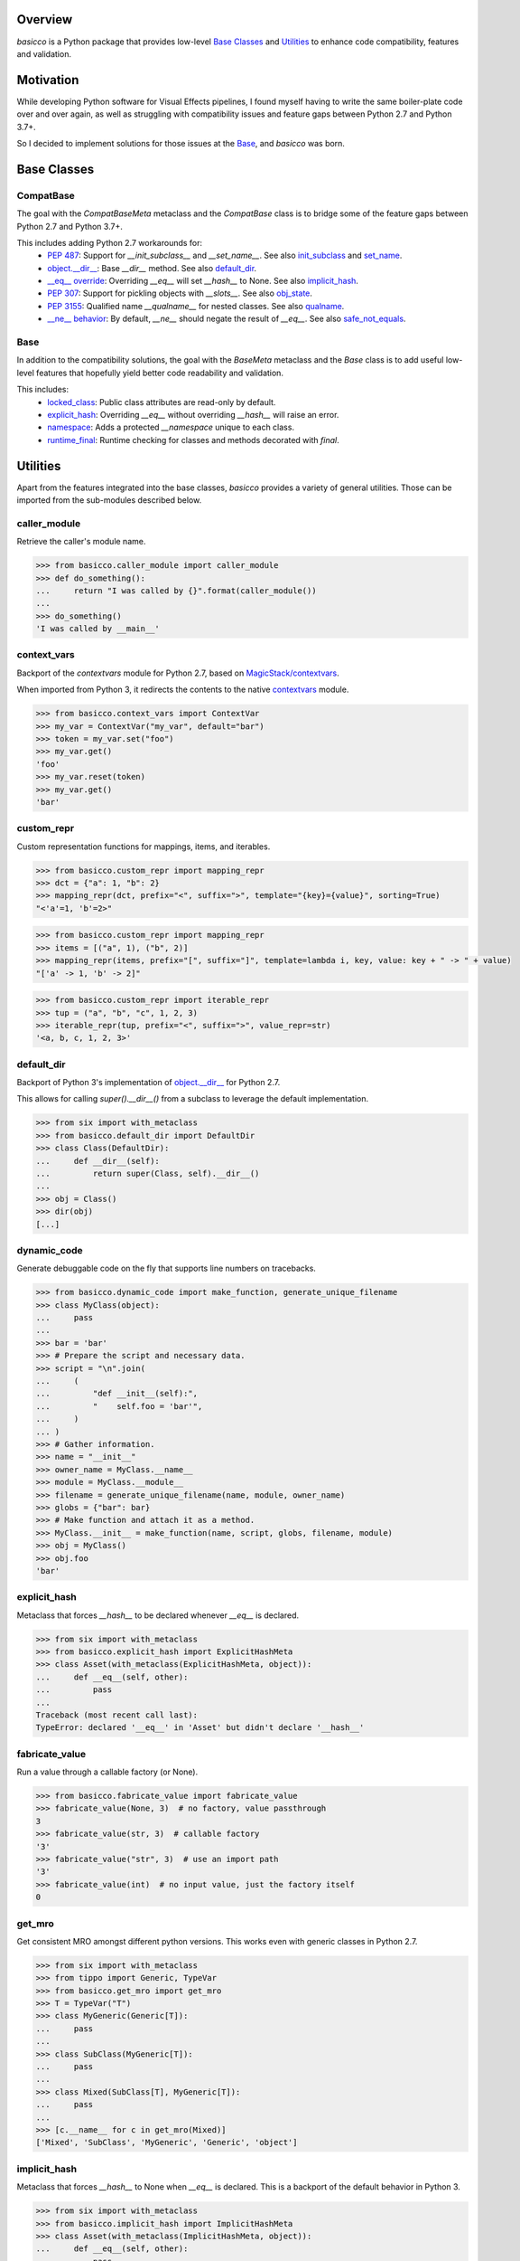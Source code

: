 .. raw:: html

   <p align="center">
     <a href="https://github.com/brunonicko/basicco">
         <picture>
            <object data="./_static/basicco.svg" type="image/png">
                <source srcset="./docs/source/_static/basicco_white.svg" media="(prefers-color-scheme: dark)">
                <img src="./docs/source/_static/basicco.svg" width="60%" alt="basicco" />
            </object>
         </picture>
     </a>
   </p>
   <p align="center">
      <a href="https://github.com/brunonicko/basicco/actions?query=workflow%3AMyPy">
          <img src="https://github.com/brunonicko/basicco/workflows/MyPy/badge.svg" alt="MyPy" />
      </a>

      <a href="https://github.com/brunonicko/basicco/actions?query=workflow%3ALint">
          <img src="https://github.com/brunonicko/basicco/workflows/Lint/badge.svg" alt="MyPy" />
      </a>

      <a href="https://github.com/brunonicko/basicco/actions?query=workflow%3ATests">
          <img src="https://github.com/brunonicko/basicco/workflows/Tests/badge.svg" alt="MyPy" />
      </a>

      <a href="https://basicco.readthedocs.io/en/stable/">
          <img src="https://readthedocs.org/projects/basicco/badge/?version=stable" alt="MyPy" />
      </a>

      <a href="https://github.com/brunonicko/basicco/blob/master/LICENSE">
          <img src="https://img.shields.io/github/license/brunonicko/basicco?color=light-green" alt="MyPy" />
      </a>

      <a href="https://pepy.tech/project/basicco">
          <img src="https://static.pepy.tech/personalized-badge/basicco?period=total&units=international_system&left_color=grey&right_color=brightgreen&left_text=Downloads" alt="MyPy" />
      </a>

      <a href="https://pypi.org/project/basicco/">
          <img src="https://img.shields.io/pypi/pyversions/basicco?color=light-green&style=flat" alt="MyPy" />
      </a>
   </p>

Overview
--------
`basicco` is a Python package that provides low-level `Base Classes`_ and `Utilities`_ to enhance code compatibility,
features and validation.

Motivation
----------
While developing Python software for Visual Effects pipelines, I found myself having to write the same boiler-plate
code over and over again, as well as struggling with compatibility issues and feature gaps between Python 2.7 and
Python 3.7+.

So I decided to implement solutions for those issues at the `Base`_, and `basicco` was born.

Base Classes
------------

CompatBase
^^^^^^^^^^
The goal with the `CompatBaseMeta` metaclass and the `CompatBase` class is to bridge some of the feature gaps between
Python 2.7 and Python 3.7+.

This includes adding Python 2.7 workarounds for:
  - `PEP 487 <https://peps.python.org/pep-0487/>`_: Support for `__init_subclass__` and `__set_name__`.
    See also `init_subclass`_ and `set_name`_.
  - `object.__dir__ <https://docs.python.org/3/reference/datamodel.html#object.__dir__>`_: Base `__dir__` method.
    See also `default_dir`_.
  - `__eq__ override <https://docs.python.org/3/reference/datamodel.html#object.__hash__>`_: Overriding `__eq__` will
    set `__hash__` to None. See also `implicit_hash`_.
  - `PEP 307 <https://peps.python.org/pep-0307/>`_: Support for pickling objects with `__slots__`.
    See also `obj_state`_.
  - `PEP 3155 <https://peps.python.org/pep-03155/>`_: Qualified name `__qualname__` for nested classes.
    See also `qualname`_.
  - `__ne__ behavior <https://docs.python.org/3.0/whatsnew/3.0.html#operators-and-special-methods>`_: By default,
    `__ne__` should negate the result of `__eq__`.
    See also `safe_not_equals`_.

Base
^^^^
In addition to the compatibility solutions, the goal with the `BaseMeta` metaclass and the `Base` class is to add
useful low-level features that hopefully yield better code readability and validation.

This includes:
  - `locked_class`_: Public class attributes are read-only by default.
  - `explicit_hash`_: Overriding `__eq__` without overriding `__hash__` will raise an error.
  - `namespace`_: Adds a protected `__namespace` unique to each class.
  - `runtime_final`_: Runtime checking for classes and methods decorated with `final`.

Utilities
---------
Apart from the features integrated into the base classes, `basicco` provides a variety of general utilities.
Those can be imported from the sub-modules described below.

caller_module
^^^^^^^^^^^^^
Retrieve the caller's module name.

.. code:: python

    >>> from basicco.caller_module import caller_module
    >>> def do_something():
    ...     return "I was called by {}".format(caller_module())
    ...
    >>> do_something()
    'I was called by __main__'

context_vars
^^^^^^^^^^^^
Backport of the `contextvars` module for Python 2.7, based on
`MagicStack/contextvars <https://github.com/MagicStack/contextvars>`_.

When imported from Python 3, it redirects the contents to the native
`contextvars <https://docs.python.org/3/library/contextvars.html>`_ module.

.. code:: python

    >>> from basicco.context_vars import ContextVar
    >>> my_var = ContextVar("my_var", default="bar")
    >>> token = my_var.set("foo")
    >>> my_var.get()
    'foo'
    >>> my_var.reset(token)
    >>> my_var.get()
    'bar'

custom_repr
^^^^^^^^^^^
Custom representation functions for mappings, items, and iterables.

.. code:: python

    >>> from basicco.custom_repr import mapping_repr
    >>> dct = {"a": 1, "b": 2}
    >>> mapping_repr(dct, prefix="<", suffix=">", template="{key}={value}", sorting=True)
    "<'a'=1, 'b'=2>"

.. code:: python

    >>> from basicco.custom_repr import mapping_repr
    >>> items = [("a", 1), ("b", 2)]
    >>> mapping_repr(items, prefix="[", suffix="]", template=lambda i, key, value: key + " -> " + value)
    "['a' -> 1, 'b' -> 2]"

.. code:: python

    >>> from basicco.custom_repr import iterable_repr
    >>> tup = ("a", "b", "c", 1, 2, 3)
    >>> iterable_repr(tup, prefix="<", suffix=">", value_repr=str)
    '<a, b, c, 1, 2, 3>'

default_dir
^^^^^^^^^^^
Backport of Python 3's implementation of
`object.__dir__ <https://docs.python.org/3/reference/datamodel.html#object.__dir__>`_ for Python 2.7.

This allows for calling `super().__dir__()` from a subclass to leverage the default implementation.

.. code:: python

    >>> from six import with_metaclass
    >>> from basicco.default_dir import DefaultDir
    >>> class Class(DefaultDir):
    ...     def __dir__(self):
    ...         return super(Class, self).__dir__()
    ...
    >>> obj = Class()
    >>> dir(obj)
    [...]

dynamic_code
^^^^^^^^^^^^
Generate debuggable code on the fly that supports line numbers on tracebacks.

.. code:: python

    >>> from basicco.dynamic_code import make_function, generate_unique_filename
    >>> class MyClass(object):
    ...     pass
    ...
    >>> bar = 'bar'
    >>> # Prepare the script and necessary data.
    >>> script = "\n".join(
    ...     (
    ...         "def __init__(self):",
    ...         "    self.foo = 'bar'",
    ...     )
    ... )
    >>> # Gather information.
    >>> name = "__init__"
    >>> owner_name = MyClass.__name__
    >>> module = MyClass.__module__
    >>> filename = generate_unique_filename(name, module, owner_name)
    >>> globs = {"bar": bar}
    >>> # Make function and attach it as a method.
    >>> MyClass.__init__ = make_function(name, script, globs, filename, module)
    >>> obj = MyClass()
    >>> obj.foo
    'bar'

explicit_hash
^^^^^^^^^^^^^
Metaclass that forces `__hash__` to be declared whenever `__eq__` is declared.

.. code:: python

    >>> from six import with_metaclass
    >>> from basicco.explicit_hash import ExplicitHashMeta
    >>> class Asset(with_metaclass(ExplicitHashMeta, object)):
    ...     def __eq__(self, other):
    ...         pass
    ...
    Traceback (most recent call last):
    TypeError: declared '__eq__' in 'Asset' but didn't declare '__hash__'

fabricate_value
^^^^^^^^^^^^^^^
Run a value through a callable factory (or None).

.. code:: python

    >>> from basicco.fabricate_value import fabricate_value
    >>> fabricate_value(None, 3)  # no factory, value passthrough
    3
    >>> fabricate_value(str, 3)  # callable factory
    '3'
    >>> fabricate_value("str", 3)  # use an import path
    '3'
    >>> fabricate_value(int)  # no input value, just the factory itself
    0

get_mro
^^^^^^^
Get consistent MRO amongst different python versions. This works even with generic classes in Python 2.7.

.. code:: python

    >>> from six import with_metaclass
    >>> from tippo import Generic, TypeVar
    >>> from basicco.get_mro import get_mro
    >>> T = TypeVar("T")
    >>> class MyGeneric(Generic[T]):
    ...     pass
    ...
    >>> class SubClass(MyGeneric[T]):
    ...     pass
    ...
    >>> class Mixed(SubClass[T], MyGeneric[T]):
    ...     pass
    ...
    >>> [c.__name__ for c in get_mro(Mixed)]
    ['Mixed', 'SubClass', 'MyGeneric', 'Generic', 'object']

implicit_hash
^^^^^^^^^^^^^
Metaclass that forces `__hash__` to None when `__eq__` is declared.
This is a backport of the default behavior in Python 3.

.. code:: python

    >>> from six import with_metaclass
    >>> from basicco.implicit_hash import ImplicitHashMeta
    >>> class Asset(with_metaclass(ImplicitHashMeta, object)):
    ...     def __eq__(self, other):
    ...         pass
    ...
    >>> Asset.__hash__ is None
    True

import_path
^^^^^^^^^^^
Generate importable dot paths and import from them.

.. code:: python

    >>> import itertools
    >>> from basicco.import_path import get_path, import_path
    >>> get_path(itertools.chain)
    'itertools.chain'
    >>> import_path("itertools.chain")
    <... 'itertools.chain'>

.. code:: python

    >>> from basicco.import_path import extract_generic_paths
    >>> extract_generic_paths("Tuple[int, str]")
    ('Tuple', ('int', 'str'))

init_subclass
^^^^^^^^^^^^^
Backport of the functionality of `__init_subclass__` from PEP 487 to Python 2.7.
This works for both Python 2 (using `__kwargs__`) and 3 (using the new class parameters).

.. code:: python

    >>> from basicco.init_subclass import InitSubclass
    >>> class Foo(InitSubclass):
    ...     def __init_subclass__(cls, foo=None, **kwargs):
    ...         cls.foo = foo
    ...
    >>> class Bar(Foo):
    ...     __kwargs__ = {"foo": "bar"}  # you can specify cls kwargs on py2 like this
    ...
    >>> Bar.foo
    'bar'

locked_class
^^^^^^^^^^^^^
Prevents changing public class attributes.

.. code:: python

    >>> from six import with_metaclass
    >>> from basicco.locked_class import LockedClassMeta
    >>> class Foo(with_metaclass(LockedClassMeta, object)):
    ...     pass
    ...
    >>> Foo.bar = "bar"
    Traceback (most recent call last):
    AttributeError: can't set read-only class attribute 'bar'

mangling
^^^^^^^^
Functions to mangle/unmangle/extract private names.

.. code:: python

    >>> from basicco.mangling import mangle, unmangle, extract
    >>> mangle("__member", "Foo")
    '_Foo__member'
    >>> unmangle("_Foo__member", "Foo")
    '__member'
    >>> extract("_Foo__member")
    ('__member', 'Foo')

mapping_proxy
^^^^^^^^^^^^^
Mapping Proxy type (read-only) for older Python versions.

.. code:: python

    >>> from basicco.mapping_proxy import MappingProxyType
    >>> internal_dict = {"foo": "bar"}
    >>> proxy_dict = MappingProxyType(internal_dict)
    >>> proxy_dict["foo"]
    'bar'

namespace
^^^^^^^^^
Wraps a dictionary/mapping and provides attribute-style access to it.

.. code:: python

    >>> from basicco.namespace import Namespace
    >>> ns = Namespace({"bar": "foo"})
    >>> ns.bar
    'foo'

.. code:: python

    >>> from basicco.namespace import MutableNamespace
    >>> ns = MutableNamespace({"bar": "foo"})
    >>> ns.foo = "bar"
    >>> ns.foo
    'bar'
    >>> ns.bar
    'foo'

Also provides a `NamespacedMeta` metaclass that adds a `__namespace` protected class attribute that is unique to each
class.

.. code:: python

    >>> from six import with_metaclass
    >>> from basicco.namespace import NamespacedMeta
    >>> class Asset(with_metaclass(NamespacedMeta, object)):
    ...     @classmethod
    ...     def set_class_value(cls, value):
    ...         cls.__namespace.value = value
    ...
    ...     @classmethod
    ...     def get_class_value(cls):
    ...         return cls.__namespace.value
    ...
    >>> Asset.set_class_value("foobar")
    >>> Asset.get_class_value()
    'foobar'

obj_state
^^^^^^^^^
Get/update the state of an object, slotted or not (works even in Python 2.7).

.. code:: python

    >>> from basicco.obj_state import get_state
    >>> class Slotted(object):
    ...     __slots__ = ("foo", "bar")
    ...     def __init__(self, foo, bar):
    ...         self.foo = foo
    ...         self.bar = bar
    ...
    >>> slotted = Slotted("a", "b")
    >>> sorted(get_state(slotted).items())
    [('bar', 'b'), ('foo', 'a')]

Also provides a `ReducibleMeta` metaclass that allows for pickling instances of slotted classes in Python 2.7.

qualname
^^^^^^^^
Python 2.7 compatible way of getting the qualified name. Based on
`wbolster/qualname <https://github.com/wbolster/qualname>`_.
Also provides a `QualnamedMeta` metaclass with a `__qualname__` class property for Python 2.7.

recursive_repr
^^^^^^^^^^^^^^
Decorator that prevents infinite recursion for `__repr__` methods.

.. code:: python

    >>> from basicco.recursive_repr import recursive_repr
    >>> class MyClass(object):
    ...
    ...     @recursive_repr
    ...     def __repr__(self):
    ...         return "MyClass<{!r}>".format(self)
    ...
    >>> my_obj = MyClass()
    >>> repr(my_obj)
    'MyClass<...>'

runtime_final
^^^^^^^^^^^^^
Runtime-checked version of the `typing.final <https://docs.python.org/3/library/typing.html#typing.final>`_ decorator.

Can be used on methods, properties, classmethods, staticmethods, and classes that have `RuntimeFinalMeta` as a metaclass.
It is also recognized by static type checkers and prevents subclassing and/or member overriding during runtime:

.. code:: python

    >>> from six import with_metaclass
    >>> from basicco.runtime_final import RuntimeFinalMeta, final
    >>> @final
    ... class Asset(with_metaclass(RuntimeFinalMeta, object)):
    ...     pass
    ...
    >>> class SubAsset(Asset):
    ...     pass
    ...
    Traceback (most recent call last):
    TypeError: can't subclass final class 'Asset'

.. code:: python

    >>> from six import with_metaclass
    >>> from basicco.runtime_final import RuntimeFinalMeta, final
    >>> class Asset(with_metaclass(RuntimeFinalMeta, object)):
    ...     @final
    ...     def method(self):
    ...         pass
    ...
    >>> class SubAsset(Asset):
    ...     def method(self):
    ...         pass
    Traceback (most recent call last):
    TypeError: 'SubAsset' overrides final member 'method' defined by 'Asset'

.. code:: python

    >>> from six import with_metaclass
    >>> from basicco.runtime_final import RuntimeFinalMeta, final
    >>> class Asset(with_metaclass(RuntimeFinalMeta, object)):
    ...     @property
    ...     @final
    ...     def prop(self):
    ...         pass
    ...
    >>> class SubAsset(Asset):
    ...     @property
    ...     def prop(self):
    ...         pass
    Traceback (most recent call last):
    TypeError: 'SubAsset' overrides final member 'prop' defined by 'Asset'

safe_not_equals
^^^^^^^^^^^^^^^
Backport of the default Python 3 behavior of `__ne__` behavior for Python 2.7.

.. code:: python

    >>> from six import with_metaclass
    >>> from basicco.safe_not_equals import SafeNotEqualsMeta
    >>> class Class(with_metaclass(SafeNotEqualsMeta, object)):
    ...     pass
    ...
    >>> obj_a = Class()
    >>> obj_b = Class()
    >>> assert (obj_a == obj_a) is not (obj_a != obj_a)
    >>> assert (obj_b == obj_b) is not (obj_b != obj_b)
    >>> assert (obj_a == obj_b) is not (obj_a != obj_b)

safe_repr
^^^^^^^^^
Decorator that prevents `__repr__` methods from raising exceptions and return a default representation instead.

.. code:: python

    >>> from basicco.safe_repr import safe_repr
    >>> class Class(object):
    ...     @safe_repr
    ...     def __repr__(self):
    ...         raise RuntimeError("oh oh")
    ...
    >>> obj = Class()
    >>> repr(obj)
    "<__main__.Class object at ...; repr failed due to 'RuntimeError: oh oh'>"

set_name
^^^^^^^^
Backport of the functionality of `__set_name__` from PEP 487 to Python 2.7.

.. code:: python

    >>> from basicco.set_name import SetName
    >>> class Attribute(object):
    ...     def __set_name__(self, owner, name):
    ...         self.owner = owner
    ...         self.name = name
    ...
    >>> class Collection(SetName):
    ...     foo = Attribute()
    ...
    >>> Collection.foo.owner is Collection
    True
    >>> Collection.foo.name
    'foo'

type_checking
^^^^^^^^^^^^^
Runtime type checking with support for import paths and type hints.

.. code:: python

    >>> from tippo import Mapping
    >>> from itertools import chain
    >>> from basicco.type_checking import is_instance
    >>> class SubChain(chain):
    ...     pass
    ...
    >>> is_instance(3, int)
    True
    >>> is_instance(3, (chain, int))
    True
    >>> is_instance(3, ())
    False
    >>> is_instance(SubChain(), "itertools.chain")
    True
    >>> is_instance(chain(), "itertools.chain", subtypes=False)
    True
    >>> is_instance(SubChain(), "itertools.chain", subtypes=False)
    False
    >>> is_instance({"a": 1, "b": 2}, Mapping[str, int])
    True

unique_iterator
^^^^^^^^^^^^^^^
Iterator that yields unique values.

.. code:: python

    >>> from basicco.unique_iterator import unique_iterator
    >>> list(unique_iterator([1, 2, 3, 3, 4, 4, 5]))
    [1, 2, 3, 4, 5]

weak_reference
^^^^^^^^^^^^^^
Weak Reference-like object that supports pickling.